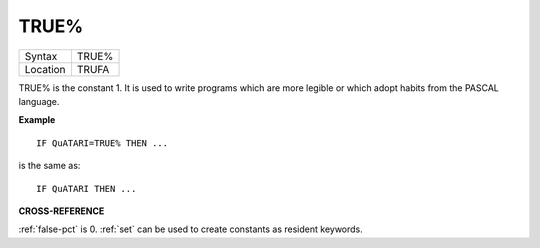 ..  _true-pct:

TRUE%
=====

+----------+-------------------------------------------------------------------+
| Syntax   |  TRUE%                                                            |
+----------+-------------------------------------------------------------------+
| Location |  TRUFA                                                            |
+----------+-------------------------------------------------------------------+

TRUE% is the constant 1. It is used to write programs which are more
legible or which adopt habits from the PASCAL language.

**Example**

::

    IF QuATARI=TRUE% THEN ...

is the same as::

    IF QuATARI THEN ...

**CROSS-REFERENCE**

:ref:`false-pct` is 0. :ref:`set`
can be used to create constants as resident keywords.

